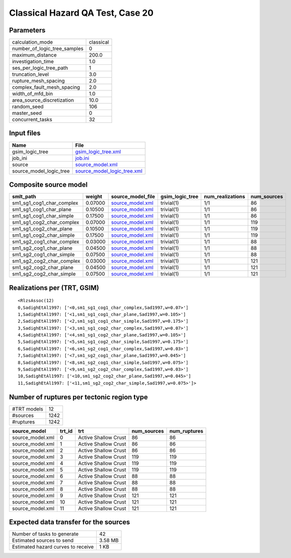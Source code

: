 Classical Hazard QA Test, Case 20
=================================

Parameters
----------
============================ =========
calculation_mode             classical
number_of_logic_tree_samples 0        
maximum_distance             200.0    
investigation_time           1.0      
ses_per_logic_tree_path      1        
truncation_level             3.0      
rupture_mesh_spacing         2.0      
complex_fault_mesh_spacing   2.0      
width_of_mfd_bin             1.0      
area_source_discretization   10.0     
random_seed                  106      
master_seed                  0        
concurrent_tasks             32       
============================ =========

Input files
-----------
======================= ============================================================
Name                    File                                                        
======================= ============================================================
gsim_logic_tree         `gsim_logic_tree.xml <gsim_logic_tree.xml>`_                
job_ini                 `job.ini <job.ini>`_                                        
source                  `source_model.xml <source_model.xml>`_                      
source_model_logic_tree `source_model_logic_tree.xml <source_model_logic_tree.xml>`_
======================= ============================================================

Composite source model
----------------------
========================= ======= ====================================== =============== ================ ===========
smlt_path                 weight  source_model_file                      gsim_logic_tree num_realizations num_sources
========================= ======= ====================================== =============== ================ ===========
sm1_sg1_cog1_char_complex 0.07000 `source_model.xml <source_model.xml>`_ trivial(1)      1/1              86         
sm1_sg1_cog1_char_plane   0.10500 `source_model.xml <source_model.xml>`_ trivial(1)      1/1              86         
sm1_sg1_cog1_char_simple  0.17500 `source_model.xml <source_model.xml>`_ trivial(1)      1/1              86         
sm1_sg1_cog2_char_complex 0.07000 `source_model.xml <source_model.xml>`_ trivial(1)      1/1              119        
sm1_sg1_cog2_char_plane   0.10500 `source_model.xml <source_model.xml>`_ trivial(1)      1/1              119        
sm1_sg1_cog2_char_simple  0.17500 `source_model.xml <source_model.xml>`_ trivial(1)      1/1              119        
sm1_sg2_cog1_char_complex 0.03000 `source_model.xml <source_model.xml>`_ trivial(1)      1/1              88         
sm1_sg2_cog1_char_plane   0.04500 `source_model.xml <source_model.xml>`_ trivial(1)      1/1              88         
sm1_sg2_cog1_char_simple  0.07500 `source_model.xml <source_model.xml>`_ trivial(1)      1/1              88         
sm1_sg2_cog2_char_complex 0.03000 `source_model.xml <source_model.xml>`_ trivial(1)      1/1              121        
sm1_sg2_cog2_char_plane   0.04500 `source_model.xml <source_model.xml>`_ trivial(1)      1/1              121        
sm1_sg2_cog2_char_simple  0.07500 `source_model.xml <source_model.xml>`_ trivial(1)      1/1              121        
========================= ======= ====================================== =============== ================ ===========

Realizations per (TRT, GSIM)
----------------------------

::

  <RlzsAssoc(12)
  0,SadighEtAl1997: ['<0,sm1_sg1_cog1_char_complex,Sad1997,w=0.07>']
  1,SadighEtAl1997: ['<1,sm1_sg1_cog1_char_plane,Sad1997,w=0.105>']
  2,SadighEtAl1997: ['<2,sm1_sg1_cog1_char_simple,Sad1997,w=0.175>']
  3,SadighEtAl1997: ['<3,sm1_sg1_cog2_char_complex,Sad1997,w=0.07>']
  4,SadighEtAl1997: ['<4,sm1_sg1_cog2_char_plane,Sad1997,w=0.105>']
  5,SadighEtAl1997: ['<5,sm1_sg1_cog2_char_simple,Sad1997,w=0.175>']
  6,SadighEtAl1997: ['<6,sm1_sg2_cog1_char_complex,Sad1997,w=0.03>']
  7,SadighEtAl1997: ['<7,sm1_sg2_cog1_char_plane,Sad1997,w=0.045>']
  8,SadighEtAl1997: ['<8,sm1_sg2_cog1_char_simple,Sad1997,w=0.075>']
  9,SadighEtAl1997: ['<9,sm1_sg2_cog2_char_complex,Sad1997,w=0.03>']
  10,SadighEtAl1997: ['<10,sm1_sg2_cog2_char_plane,Sad1997,w=0.045>']
  11,SadighEtAl1997: ['<11,sm1_sg2_cog2_char_simple,Sad1997,w=0.075>']>

Number of ruptures per tectonic region type
-------------------------------------------
=========== ====
#TRT models 12  
#sources    1242
#ruptures   1242
=========== ====

================ ====== ==================== =========== ============
source_model     trt_id trt                  num_sources num_ruptures
================ ====== ==================== =========== ============
source_model.xml 0      Active Shallow Crust 86          86          
source_model.xml 1      Active Shallow Crust 86          86          
source_model.xml 2      Active Shallow Crust 86          86          
source_model.xml 3      Active Shallow Crust 119         119         
source_model.xml 4      Active Shallow Crust 119         119         
source_model.xml 5      Active Shallow Crust 119         119         
source_model.xml 6      Active Shallow Crust 88          88          
source_model.xml 7      Active Shallow Crust 88          88          
source_model.xml 8      Active Shallow Crust 88          88          
source_model.xml 9      Active Shallow Crust 121         121         
source_model.xml 10     Active Shallow Crust 121         121         
source_model.xml 11     Active Shallow Crust 121         121         
================ ====== ==================== =========== ============

Expected data transfer for the sources
--------------------------------------
================================== =======
Number of tasks to generate        42     
Estimated sources to send          3.58 MB
Estimated hazard curves to receive 1 KB   
================================== =======